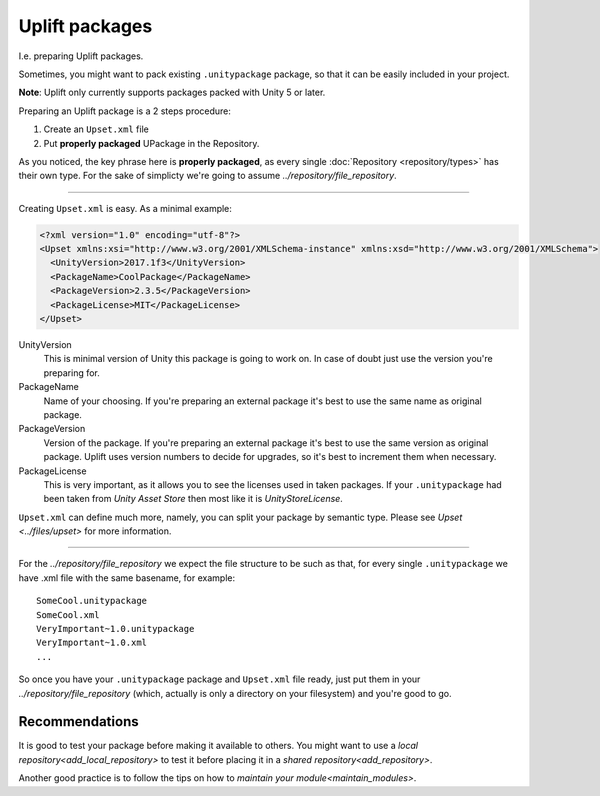 Uplift packages
===============

I.e. preparing Uplift packages.

Sometimes, you might want to pack existing ``.unitypackage`` package, so that it can be easily included in your project.

**Note**: Uplift only currently supports packages packed with Unity 5 or later.

Preparing an Uplift package is a 2 steps procedure:

1. Create an ``Upset.xml`` file

2. Put **properly packaged** UPackage in the Repository.

As you noticed, the key phrase here is **properly packaged**, as every single :doc:`Repository <repository/types>` has their own type.
For the sake of simplicty we're going to assume `../repository/file_repository`.

-------

Creating ``Upset.xml`` is easy. As a minimal example:

.. code-block:: xml

   <?xml version="1.0" encoding="utf-8"?>
   <Upset xmlns:xsi="http://www.w3.org/2001/XMLSchema-instance" xmlns:xsd="http://www.w3.org/2001/XMLSchema">
     <UnityVersion>2017.1f3</UnityVersion>
     <PackageName>CoolPackage</PackageName>
     <PackageVersion>2.3.5</PackageVersion>
     <PackageLicense>MIT</PackageLicense>
   </Upset>


UnityVersion
  This is minimal version of Unity this package is going to work on.
  In case of doubt just use the version you're preparing for.

PackageName
  Name of your choosing. If you're preparing an external package it's best to use the same name as original package.

PackageVersion
  Version of the package. If you're preparing an external package it's best to use the same version as original package. Uplift uses version numbers to decide for upgrades, so it's best to increment them when necessary.

PackageLicense
  This is very important, as it allows you to see the
  licenses used in taken packages. If your ``.unitypackage`` had been
  taken from *Unity Asset Store* then most like it is
  *UnityStoreLicense*.

``Upset.xml`` can define much more, namely, you can split your package by semantic type. Please see `Upset <../files/upset>` for more information.

----

For the `../repository/file_repository` we expect the file structure to be such as
that, for every single ``.unitypackage`` we have .xml file with the
same basename, for example:

::

    SomeCool.unitypackage
    SomeCool.xml
    VeryImportant~1.0.unitypackage
    VeryImportant~1.0.xml
    ...

So once you have your ``.unitypackage`` package and ``Upset.xml`` file
ready, just put them in your `../repository/file_repository` (which, actually is only
a directory on your filesystem) and you're good to go.


Recommendations
---------------

.. _testing_uplifted_packages:

It is good to test your package before making it available to others. You might want to use a `local repository<add_local_repository>` to test it before placing it in a `shared repository<add_repository>`.


Another good practice is to follow the tips on how to `maintain your module<maintain_modules>`.
